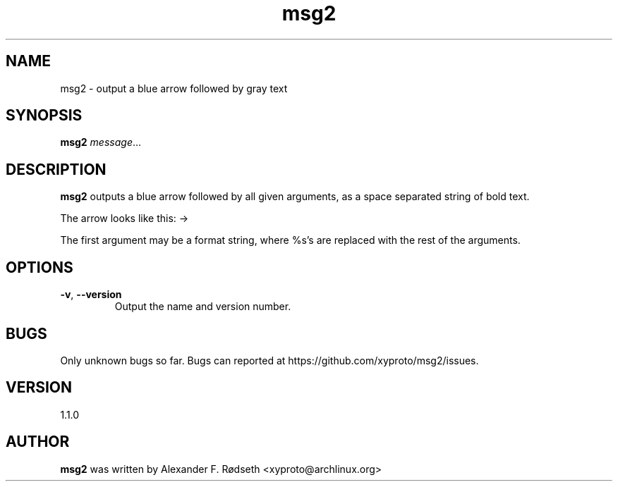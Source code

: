 .TH "msg2" 1 "18 Oct 2018" "" ""
.SH NAME
msg2 \- output a blue arrow followed by gray text
.SH SYNOPSIS
.B msg2
.IR message ...
.SH DESCRIPTION
.B msg2
outputs a blue arrow followed by all given arguments,
as a space separated string of bold text.
.sp
The arrow looks like this: ->
.sp
The first argument may be a format string, where %s's are replaced
with the rest of the arguments.
.SH OPTIONS
.TP
.BR \-v ", " \-\-version
Output the name and version number.
.SH BUGS
Only unknown bugs so far. Bugs can reported at https://github.com/xyproto/msg2/issues.
.SH VERSION
1.1.0
.SH AUTHOR
.B msg2
was written by Alexander F. Rødseth <xyproto@archlinux.org>
